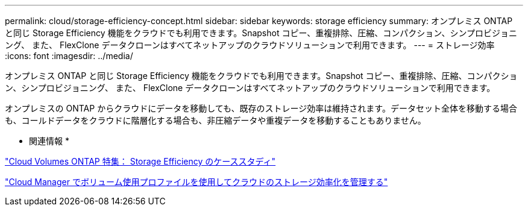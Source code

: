 ---
permalink: cloud/storage-efficiency-concept.html 
sidebar: sidebar 
keywords: storage efficiency 
summary: オンプレミス ONTAP と同じ Storage Efficiency 機能をクラウドでも利用できます。Snapshot コピー、重複排除、圧縮、コンパクション、シンプロビジョニング、 また、 FlexClone データクローンはすべてネットアップのクラウドソリューションで利用できます。 
---
= ストレージ効率
:icons: font
:imagesdir: ../media/


[role="lead"]
オンプレミス ONTAP と同じ Storage Efficiency 機能をクラウドでも利用できます。Snapshot コピー、重複排除、圧縮、コンパクション、シンプロビジョニング、 また、 FlexClone データクローンはすべてネットアップのクラウドソリューションで利用できます。

オンプレミスの ONTAP からクラウドにデータを移動しても、既存のストレージ効率は維持されます。データセット全体を移動する場合も、コールドデータをクラウドに階層化する場合も、非圧縮データや重複データを移動することもありません。

* 関連情報 *

https://cloud.netapp.com/blog/storage-efficiency-success-stories-with-cloud-volumes-ontap["Cloud Volumes ONTAP 特集： Storage Efficiency のケーススタディ"]

https://docs.netapp.com/us-en/occm/task_planning_your_config.html["Cloud Manager でボリューム使用プロファイルを使用してクラウドのストレージ効率化を管理する"]
